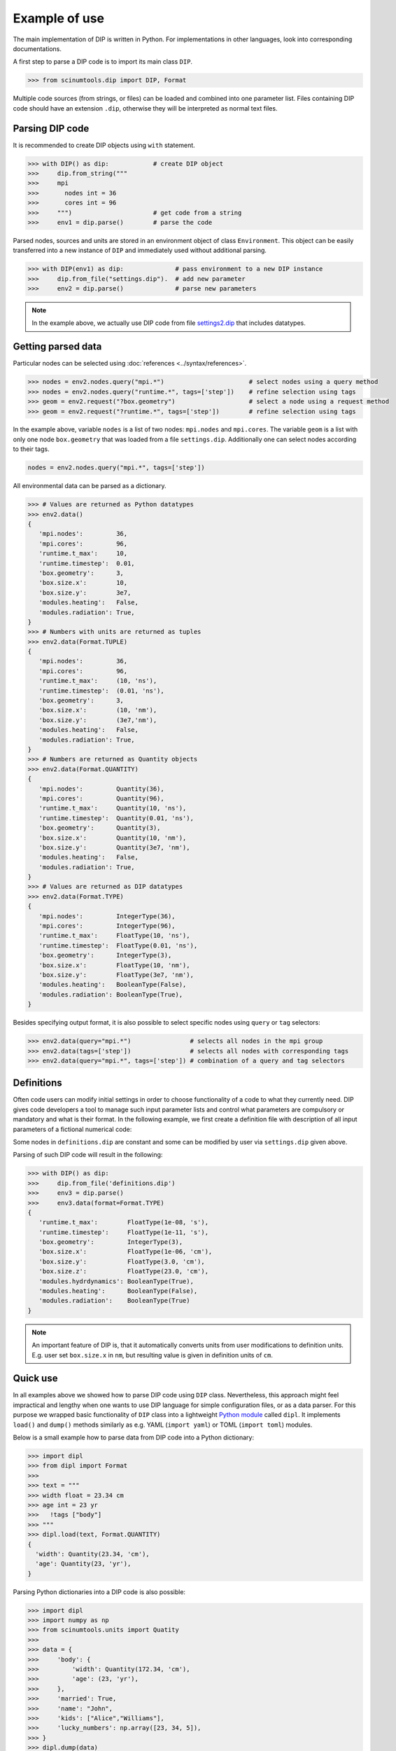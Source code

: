 Example of use
==============

The main implementation of DIP is written in Python.
For implementations in other languages, look into corresponding documentations.

A first step to parse a DIP code is to import its main class ``DIP``.

.. code-block:: python

   >>> from scinumtools.dip import DIP, Format
   
Multiple code sources (from strings, or files) can be loaded and combined into one parameter list.
Files containing DIP code should have an extension ``.dip``, otherwise they will be interpreted as normal text files.

.. code-block:: DIP
   :caption: settings.dip

   runtime
     t_max float = 10 ns
     timestep float = 0.01 ns

   box
     geometry int = 3
     size
       x float = 10 nm
       y float = 3e7 nm

   modules
     heating bool = false
     radiation bool = true

Parsing DIP code
----------------
     
It is recommended to create DIP objects using ``with`` statement.

.. code-block:: python

   >>> with DIP() as dip:            # create DIP object
   >>>     dip.from_string("""           
   >>>     mpi
   >>>       nodes int = 36
   >>>       cores int = 96
   >>>     """)                      # get code from a string
   >>>     env1 = dip.parse()        # parse the code

Parsed nodes, sources and units are stored in an environment object of class ``Environment``. This object can be easily transferred into a new instance of ``DIP`` and immediately used without additional parsing. 

.. code-block:: python

   >>> with DIP(env1) as dip:              # pass environment to a new DIP instance
   >>>     dip.from_file("settings.dip").  # add new parameter
   >>>     env2 = dip.parse()              # parse new parameters
       
.. note::

   In the example above, we actually use DIP code from file `settings2.dip <https://github.com/vrtulka23/scinumtools/blob/main/tests/dip/examples/settings2.dip>`_ that includes datatypes.

Getting parsed data
-------------------
       
Particular nodes can be selected using :doc:`references <../syntax/references>`.

.. code-block:: python
       
   >>> nodes = env2.nodes.query("mpi.*")                       # select nodes using a query method
   >>> nodes = env2.nodes.query("runtime.*", tags=['step'])    # refine selection using tags
   >>> geom = env2.request("?box.geometry")                    # select a node using a request method
   >>> geom = env2.request("?runtime.*", tags=['step'])        # refine selection using tags

In the example above, variable ``nodes`` is a list of two nodes: ``mpi.nodes`` and ``mpi.cores``.
The variable ``geom`` is a list with only one node ``box.geometry`` that was loaded from a file ``settings.dip``.
Additionally one can select nodes according to their tags.

.. code-block:: 

   nodes = env2.nodes.query("mpi.*", tags=['step'])

All environmental data can be parsed as a dictionary.

.. code-block:: python

   >>> # Values are returned as Python datatypes
   >>> env2.data()
   {
      'mpi.nodes':         36,
      'mpi.cores':         96,
      'runtime.t_max':     10,
      'runtime.timestep':  0.01,
      'box.geometry':      3,
      'box.size.x':        10,
      'box.size.y':        3e7,
      'modules.heating':   False,
      'modules.radiation': True,
   }
   >>> # Numbers with units are returned as tuples
   >>> env2.data(Format.TUPLE)
   {
      'mpi.nodes':         36,
      'mpi.cores':         96,
      'runtime.t_max':     (10, 'ns'),
      'runtime.timestep':  (0.01, 'ns'),
      'box.geometry':      3,
      'box.size.x':        (10, 'nm'),
      'box.size.y':        (3e7,'nm'),
      'modules.heating':   False,
      'modules.radiation': True,
   }
   >>> # Numbers are returned as Quantity objects
   >>> env2.data(Format.QUANTITY)
   {
      'mpi.nodes':         Quantity(36),
      'mpi.cores':         Quantity(96),
      'runtime.t_max':     Quantity(10, 'ns'),
      'runtime.timestep':  Quantity(0.01, 'ns'),
      'box.geometry':      Quantity(3),
      'box.size.x':        Quantity(10, 'nm'),
      'box.size.y':        Quantity(3e7, 'nm'),
      'modules.heating':   False,
      'modules.radiation': True,
   }
   >>> # Values are returned as DIP datatypes
   >>> env2.data(Format.TYPE)
   {
      'mpi.nodes':         IntegerType(36),
      'mpi.cores':         IntegerType(96),
      'runtime.t_max':     FloatType(10, 'ns'),
      'runtime.timestep':  FloatType(0.01, 'ns'),
      'box.geometry':      IntegerType(3),
      'box.size.x':        FloatType(10, 'nm'),
      'box.size.y':        FloatType(3e7, 'nm'),
      'modules.heating':   BooleanType(False),
      'modules.radiation': BooleanType(True),
   }
   
Besides specifying output format, it is also possible to select specific nodes using ``query`` or ``tag`` selectors:

.. code-block:: python

   >>> env2.data(query="mpi.*")                # selects all nodes in the mpi group
   >>> env2.data(tags=['step'])                # selects all nodes with corresponding tags
   >>> env2.data(query="mpi.*", tags=['step']) # combination of a query and tag selectors

Definitions
-----------

Often code users can modify initial settings in order to choose functionality of a code to what they currently need.
DIP gives code developers a tool to manage such input parameter lists and control what parameters are compulsory or mandatory and what is their format.
In the following example, we first create a definition file with description of all input parameters of a fictional numerical code:

.. code-block:: DIP
   :caption: definitions.dip

   $source settings = settings.dip

   runtime
     t_max float s                 # mandatory
       !condition ("{?} > 0")
     timestep float s
       !condition ("{?} < {?runtime.t_max} && {?} > 0")  # mandatory
     {settings?runtime.*}

   box
     geometry int = {settings?box.geometry}  # mandatory
       = 1  # linear
       = 2  # cylindrical
       = 3  # spherical

     size
       x float cm                  # mandatory
	 !condition ("{?} > 0")
       @case ("{?box.geometry} > 1")
	 y float cm                # mandatory if geometry is non-linear
	   = 3 cm
	   = 4 cm
       @end
       @case ("{?box.geometry} == 3")
	 z float = 23 cm           # constant
	   !constant
       @end
       {settings?box.size.*}

   modules
     hydrdynamics bool = true      # optional
     heating bool                  # mandatory
     radiation bool                # mandatory

     {settings?modules.*}

Some nodes in ``definitions.dip`` are constant and some can be modified by user via ``settings.dip`` given above.

Parsing of such DIP code will result in the following:

.. code-block::
   
   >>> with DIP() as dip:
   >>>     dip.from_file('definitions.dip')
   >>>     env3 = dip.parse()
   >>>     env3.data(format=Format.TYPE)
   {
      'runtime.t_max':        FloatType(1e-08, 's'),
      'runtime.timestep':     FloatType(1e-11, 's'),
      'box.geometry':         IntegerType(3),
      'box.size.x':           FloatType(1e-06, 'cm'),
      'box.size.y':           FloatType(3.0, 'cm'),
      'box.size.z':           FloatType(23.0, 'cm'),
      'modules.hydrdynamics': BooleanType(True),
      'modules.heating':      BooleanType(False),
      'modules.radiation':    BooleanType(True)
   }

.. note::

   An important feature of DIP is, that it automatically converts units from user modifications to definition units. E.g. user set ``box.size.x`` in ``nm``, but resulting value is given in definition units of ``cm``.
   
Quick use
---------

In all examples above we showed how to parse DIP code using ``DIP`` class.
Nevertheless, this approach might feel impractical and lengthy when one wants to use DIP language for simple configuration files, or as a data parser.
For this purpose we wrapped basic functionality of ``DIP`` class into a lightweight `Python module <https://github.com/vrtulka23/dipl>`_ called ``dipl``.
It implements ``load()`` and ``dump()`` methods similarly as e.g. YAML (``import yaml``) or TOML (``import toml``) modules.

Below is a small example how to parse data from DIP code into a Python dictionary:

.. code-block:: python

   >>> import dipl
   >>> from dipl import Format
   >>>
   >>> text = """
   >>> width float = 23.34 cm
   >>> age int = 23 yr
   >>>   !tags ["body"]
   >>> """
   >>> dipl.load(text, Format.QUANTITY)
   {
     'width': Quantity(23.34, 'cm'),
     'age': Quantity(23, 'yr'),
   }

Parsing Python dictionaries into a DIP code is also possible:

.. code-block:: python

   >>> import dipl
   >>> import numpy as np
   >>> from scinumtools.units import Quatity
   >>>
   >>> data = {
   >>>     'body': {
   >>>         'width': Quantity(172.34, 'cm'),
   >>>         'age': (23, 'yr'),
   >>>     },
   >>>     'married': True,
   >>>     'name': "John",
   >>>     'kids': ["Alice","Williams"],
   >>>     'lucky_numbers': np.array([23, 34, 5]),
   >>> }
   >>> dipl.dump(data)
   body
     width float = 172.34 cm
     age int = 23 yr
   married bool = true
   name str = "John"
   kids str[2] = ["Alice","Williams"]
   lucky_numbers int[3] = [23,34,5]
